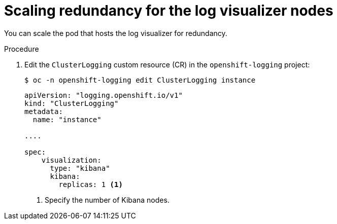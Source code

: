 // Module included in the following assemblies:
//
// * observability/logging/cluster-logging-visualizer.adoc

:_mod-docs-content-type: PROCEDURE
[id="cluster-logging-kibana-scaling_{context}"]
= Scaling redundancy for the log visualizer nodes

You can scale the pod that hosts the log visualizer for redundancy.

.Procedure

. Edit the `ClusterLogging` custom resource (CR) in the `openshift-logging` project:
+
[source,terminal]
----
$ oc -n openshift-logging edit ClusterLogging instance
----
+
[source,yaml]
----
apiVersion: "logging.openshift.io/v1"
kind: "ClusterLogging"
metadata:
  name: "instance"

....

spec:
    visualization:
      type: "kibana"
      kibana:
        replicas: 1 <1>
----
<1> Specify the number of Kibana nodes.
